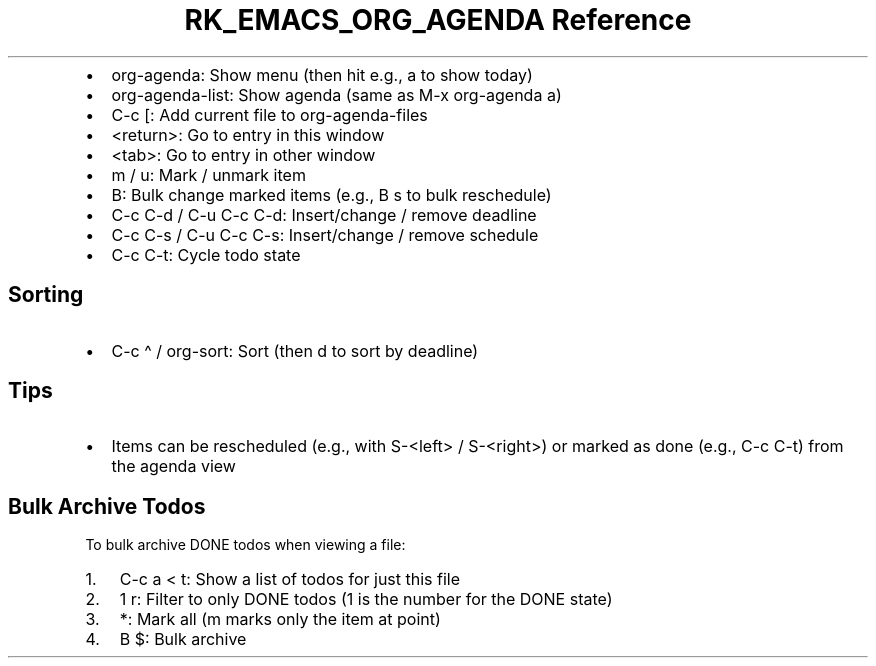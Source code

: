.\" Automatically generated by Pandoc 3.6.3
.\"
.TH "RK_EMACS_ORG_AGENDA Reference" "" "" ""
.IP \[bu] 2
\f[CR]org\-agenda\f[R]: Show menu (then hit e.g., \f[CR]a\f[R] to show
today)
.IP \[bu] 2
\f[CR]org\-agenda\-list\f[R]: Show agenda (same as
\f[CR]M\-x org\-agenda a\f[R])
.IP \[bu] 2
\f[CR]C\-c [\f[R]: Add current file to \f[CR]org\-agenda\-files\f[R]
.IP \[bu] 2
\f[CR]<return>\f[R]: Go to entry in this window
.IP \[bu] 2
\f[CR]<tab>\f[R]: Go to entry in other window
.IP \[bu] 2
\f[CR]m\f[R] / \f[CR]u\f[R]: Mark / unmark item
.IP \[bu] 2
\f[CR]B\f[R]: Bulk change marked items (e.g., \f[CR]B s\f[R] to bulk
reschedule)
.IP \[bu] 2
\f[CR]C\-c C\-d\f[R] / \f[CR]C\-u C\-c C\-d\f[R]: Insert/change / remove
deadline
.IP \[bu] 2
\f[CR]C\-c C\-s\f[R] / \f[CR]C\-u C\-c C\-s\f[R]: Insert/change / remove
schedule
.IP \[bu] 2
\f[CR]C\-c C\-t\f[R]: Cycle todo state
.SH Sorting
.IP \[bu] 2
\f[CR]C\-c \[ha]\f[R] / \f[CR]org\-sort\f[R]: Sort (then \f[CR]d\f[R] to
sort by deadline)
.SH Tips
.IP \[bu] 2
Items can be rescheduled (e.g., with \f[CR]S\-<left>\f[R] /
\f[CR]S\-<right>\f[R]) or marked as done (e.g., \f[CR]C\-c C\-t\f[R])
from the agenda view
.SH Bulk Archive Todos
To bulk archive \f[CR]DONE\f[R] todos when viewing a file:
.IP "1." 3
\f[CR]C\-c a < t\f[R]: Show a list of todos for just this file
.IP "2." 3
\f[CR]1 r\f[R]: Filter to only \f[CR]DONE\f[R] todos (\f[CR]1\f[R] is
the number for the \f[CR]DONE\f[R] state)
.IP "3." 3
\f[CR]*\f[R]: Mark all (\f[CR]m\f[R] marks only the item at point)
.IP "4." 3
\f[CR]B $\f[R]: Bulk archive
